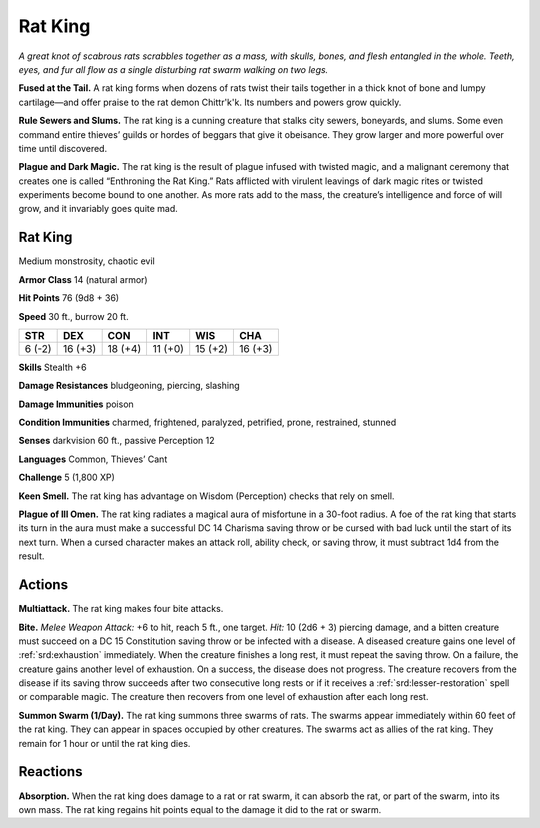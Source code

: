 
.. _tob:rat-king:

Rat King
--------

*A great knot of scabrous rats scrabbles together as a mass, with
skulls, bones, and flesh entangled in the whole. Teeth, eyes, and
fur all flow as a single disturbing rat swarm walking on two legs.*

**Fused at the Tail.** A rat king forms when dozens of rats
twist their tails together in a thick knot of bone and
lumpy cartilage—and offer praise to the rat demon
Chittr'k'k. Its numbers and powers grow quickly.

**Rule Sewers and Slums.** The rat king is a cunning
creature that stalks city sewers, boneyards, and
slums. Some even command entire thieves’ guilds
or hordes of beggars that give it obeisance. They grow
larger and more powerful over time until discovered.

**Plague and Dark Magic.** The rat king is the result
of plague infused with twisted magic, and a malignant
ceremony that creates one is called “Enthroning
the Rat King.” Rats afflicted with virulent leavings
of dark magic rites or twisted experiments become
bound to one another. As more rats add to the
mass, the creature’s intelligence and force of will
grow, and it invariably goes quite mad.

Rat King
~~~~~~~~

Medium monstrosity, chaotic evil

**Armor Class** 14 (natural armor)

**Hit Points** 76 (9d8 + 36)

**Speed** 30 ft., burrow 20 ft.

+-----------+-----------+-----------+-----------+-----------+-----------+
| STR       | DEX       | CON       | INT       | WIS       | CHA       |
+===========+===========+===========+===========+===========+===========+
| 6 (-2)    | 16 (+3)   | 18 (+4)   | 11 (+0)   | 15 (+2)   | 16 (+3)   |
+-----------+-----------+-----------+-----------+-----------+-----------+

**Skills** Stealth +6

**Damage Resistances** bludgeoning, piercing, slashing

**Damage Immunities** poison

**Condition Immunities** charmed, frightened, paralyzed,
petrified, prone, restrained, stunned

**Senses** darkvision 60 ft., passive Perception 12

**Languages** Common, Thieves’ Cant

**Challenge** 5 (1,800 XP)

**Keen Smell.** The rat king has advantage on Wisdom
(Perception) checks that rely on smell.

**Plague of Ill Omen.** The rat king radiates a magical aura of
misfortune in a 30-foot radius. A foe of the rat king that starts
its turn in the aura must make a successful DC 14 Charisma
saving throw or be cursed with bad luck until the start of its
next turn. When a cursed character makes an attack roll, ability
check, or saving throw, it must subtract 1d4 from the result.

Actions
~~~~~~~

**Multiattack.** The rat king makes four bite attacks.

**Bite.** *Melee Weapon Attack:* +6 to hit, reach 5 ft., one target.
*Hit:* 10 (2d6 + 3) piercing damage, and a bitten creature
must succeed on a DC 15 Constitution saving throw or be
infected with a disease. A diseased creature gains one level of
:ref:`srd:exhaustion` immediately. When the creature finishes a long rest,
it must repeat the saving throw. On a failure, the creature gains
another level of exhaustion. On a success, the disease does not
progress. The creature recovers from the disease if its saving
throw succeeds after two consecutive long rests or if it receives
a :ref:`srd:lesser-restoration` spell or comparable magic. The creature
then recovers from one level of exhaustion after each long rest.

**Summon Swarm (1/Day).** The rat king summons three swarms
of rats. The swarms appear immediately within 60 feet of
the rat king. They can appear in spaces occupied by other
creatures. The swarms act as allies of the rat king. They remain
for 1 hour or until the rat king dies.

Reactions
~~~~~~~~~

**Absorption.** When the rat king does damage to a rat or rat
swarm, it can absorb the rat, or part of the swarm, into its own
mass. The rat king regains hit points equal to the damage it
did to the rat or swarm.

